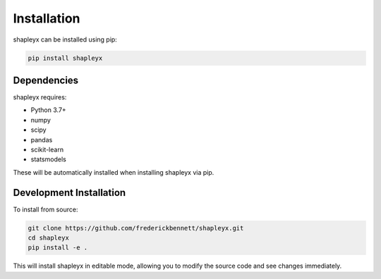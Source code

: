 Installation
============

shapleyx can be installed using pip:

.. code-block:: bash

    pip install shapleyx

Dependencies
------------
shapleyx requires:

- Python 3.7+
- numpy
- scipy
- pandas
- scikit-learn
- statsmodels

These will be automatically installed when installing shapleyx via pip.

Development Installation
------------------------
To install from source:

.. code-block:: bash

    git clone https://github.com/frederickbennett/shapleyx.git
    cd shapleyx
    pip install -e .

This will install shapleyx in editable mode, allowing you to modify the source code and see changes immediately.
